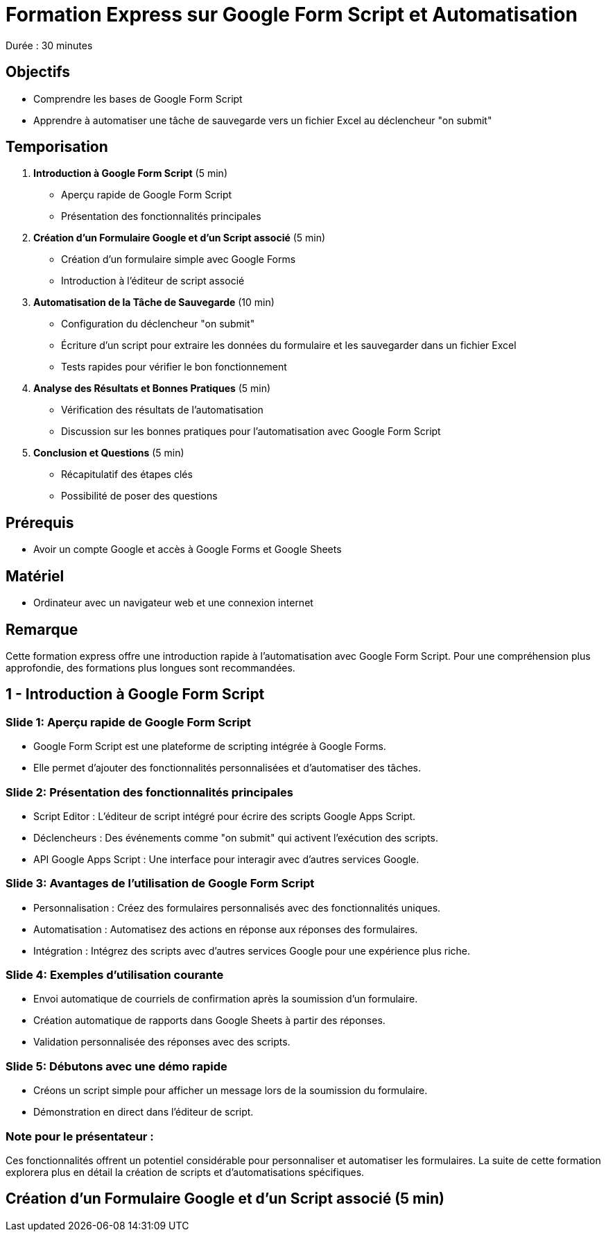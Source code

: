 = Formation Express sur Google Form Script et Automatisation

Durée : 30 minutes

== Objectifs

- Comprendre les bases de Google Form Script
- Apprendre à automatiser une tâche de sauvegarde vers un fichier Excel au déclencheur "on submit"

== Temporisation

. **Introduction à Google Form Script** (5 min)
- Aperçu rapide de Google Form Script
- Présentation des fonctionnalités principales

. **Création d'un Formulaire Google et d'un Script associé** (5 min)
- Création d'un formulaire simple avec Google Forms
- Introduction à l'éditeur de script associé

. **Automatisation de la Tâche de Sauvegarde** (10 min)
- Configuration du déclencheur "on submit"
- Écriture d'un script pour extraire les données du formulaire et les sauvegarder dans un fichier Excel
- Tests rapides pour vérifier le bon fonctionnement

. **Analyse des Résultats et Bonnes Pratiques** (5 min)
- Vérification des résultats de l'automatisation
- Discussion sur les bonnes pratiques pour l'automatisation avec Google Form Script

. **Conclusion et Questions** (5 min)
- Récapitulatif des étapes clés
- Possibilité de poser des questions

== Prérequis

- Avoir un compte Google et accès à Google Forms et Google Sheets

== Matériel

- Ordinateur avec un navigateur web et une connexion internet

== Remarque

Cette formation express offre une introduction rapide à l'automatisation avec Google Form Script.
Pour une compréhension plus approfondie, des formations plus longues sont recommandées.

== 1 - Introduction à Google Form Script
:duration: 5 min

=== Slide 1: Aperçu rapide de Google Form Script

- Google Form Script est une plateforme de scripting intégrée à Google Forms.
- Elle permet d'ajouter des fonctionnalités personnalisées et d'automatiser des tâches.

=== Slide 2: Présentation des fonctionnalités principales

- Script Editor : L'éditeur de script intégré pour écrire des scripts Google Apps Script.
- Déclencheurs : Des événements comme "on submit" qui activent l'exécution des scripts.
- API Google Apps Script : Une interface pour interagir avec d'autres services Google.

=== Slide 3: Avantages de l'utilisation de Google Form Script

- Personnalisation : Créez des formulaires personnalisés avec des fonctionnalités uniques.
- Automatisation : Automatisez des actions en réponse aux réponses des formulaires.
- Intégration : Intégrez des scripts avec d'autres services Google pour une expérience plus riche.

=== Slide 4: Exemples d'utilisation courante

- Envoi automatique de courriels de confirmation après la soumission d'un formulaire.
- Création automatique de rapports dans Google Sheets à partir des réponses.
- Validation personnalisée des réponses avec des scripts.

=== Slide 5: Débutons avec une démo rapide

- Créons un script simple pour afficher un message lors de la soumission du formulaire.
- Démonstration en direct dans l'éditeur de script.

=== Note pour le présentateur :

Ces fonctionnalités offrent un potentiel considérable pour personnaliser et automatiser les formulaires.
La suite de cette formation explorera plus en détail la création de scripts et d'automatisations spécifiques.

== **Création d'un Formulaire Google et d'un Script associé** (5 min)
